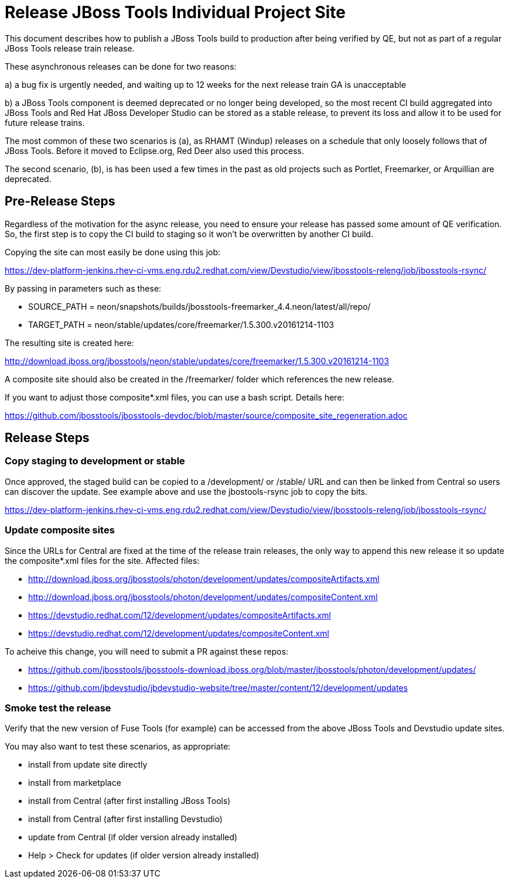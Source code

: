 = Release JBoss Tools Individual Project Site

This document describes how to publish a JBoss Tools build to production after being verified by QE, but not as part of a regular JBoss Tools release train release.

These asynchronous releases can be done for two reasons:

a) a bug fix is urgently needed, and waiting up to 12 weeks for the next release train GA is unacceptable

b) a JBoss Tools component is deemed deprecated or no longer being developed, so the most recent CI build aggregated into JBoss Tools and Red Hat JBoss Developer Studio can be stored as a stable release, to prevent its loss and allow it to be used for future release trains.

The most common of these two scenarios is (a), as RHAMT (Windup) releases on a schedule that only loosely follows that of JBoss Tools. Before it moved to Eclipse.org, Red Deer also used this process.

The second scenario, (b), is has been used a few times in the past as old projects such as Portlet, Freemarker, or Arquillian are deprecated.

== Pre-Release Steps

Regardless of the motivation for the async release, you need to ensure your release has passed some amount of QE verification. So, the first step is to copy the CI build to staging so it won't be overwritten by another CI build.

Copying the site can most easily be done using this job:

https://dev-platform-jenkins.rhev-ci-vms.eng.rdu2.redhat.com/view/Devstudio/view/jbosstools-releng/job/jbosstools-rsync/

By passing in parameters such as these:

* SOURCE_PATH = neon/snapshots/builds/jbosstools-freemarker_4.4.neon/latest/all/repo/
* TARGET_PATH = neon/stable/updates/core/freemarker/1.5.300.v20161214-1103

The resulting site is created here:

http://download.jboss.org/jbosstools/neon/stable/updates/core/freemarker/1.5.300.v20161214-1103

A composite site should also be created in the /freemarker/ folder which references the new release.

If you want to adjust those composite*.xml files, you can use a bash script. Details here:

https://github.com/jbosstools/jbosstools-devdoc/blob/master/source/composite_site_regeneration.adoc


== Release Steps

=== Copy staging to development or stable

Once approved, the staged build can be copied to a /development/ or /stable/ URL and can then be linked from Central so users can discover the update. See example above and use the jbostools-rsync job to copy the bits.

https://dev-platform-jenkins.rhev-ci-vms.eng.rdu2.redhat.com/view/Devstudio/view/jbosstools-releng/job/jbosstools-rsync/

=== Update composite sites

Since the URLs for Central are fixed at the time of the release train releases, the only way to append this new release it so update the composite*.xml files for the site. Affected files:

* http://download.jboss.org/jbosstools/photon/development/updates/compositeArtifacts.xml
* http://download.jboss.org/jbosstools/photon/development/updates/compositeContent.xml
* https://devstudio.redhat.com/12/development/updates/compositeArtifacts.xml
* https://devstudio.redhat.com/12/development/updates/compositeContent.xml

To acheive this change, you will need to submit a PR against these repos:

* https://github.com/jbosstools/jbosstools-download.jboss.org/blob/master/jbosstools/photon/development/updates/
* https://github.com/jbdevstudio/jbdevstudio-website/tree/master/content/12/development/updates

=== Smoke test the release

Verify that the new version of Fuse Tools (for example) can be accessed from the above JBoss Tools and Devstudio update sites.

You may also want to test these scenarios, as appropriate:

* install from update site directly
* install from marketplace
* install from Central (after first installing JBoss Tools)
* install from Central (after first installing Devstudio)
* update from Central (if older version already installed)
* Help > Check for updates (if older version already installed)

